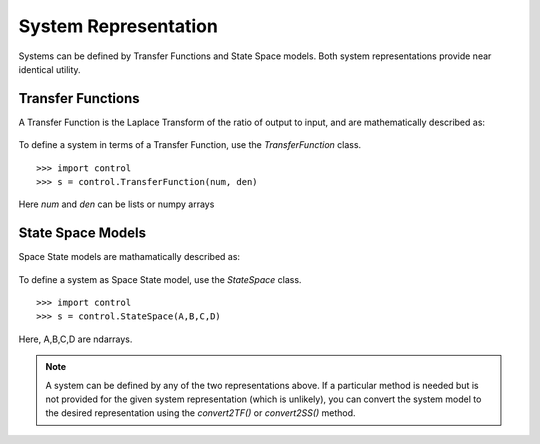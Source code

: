 ======================
System Representation
======================

Systems can be defined by Transfer Functions and State Space models. Both system representations provide near identical utility.

Transfer Functions
===================

A Transfer Function is the Laplace Transform of the ratio of output to input, and are mathematically described as:

.. figure:: /shared_images/tf.PNG
   :align: center

To define a system in terms of a Transfer Function, use the `TransferFunction` class.
::
	>>> import control
	>>> s = control.TransferFunction(num, den)

Here `num` and `den` can be lists or numpy arrays


State Space Models
===================

Space State models are mathamatically described as:

.. figure:: /shared_images/ss.png
   :align: center

To define a system as Space State model, use the `StateSpace` class.
::
	>>> import control
	>>> s = control.StateSpace(A,B,C,D)

Here, A,B,C,D are ndarrays.

.. note:: A system can be defined by any of the two representations above. If a particular method is needed but is not provided for the given system representation (which is unlikely), you can convert the system model to the desired representation using the `convert2TF()` or `convert2SS()` method. 
